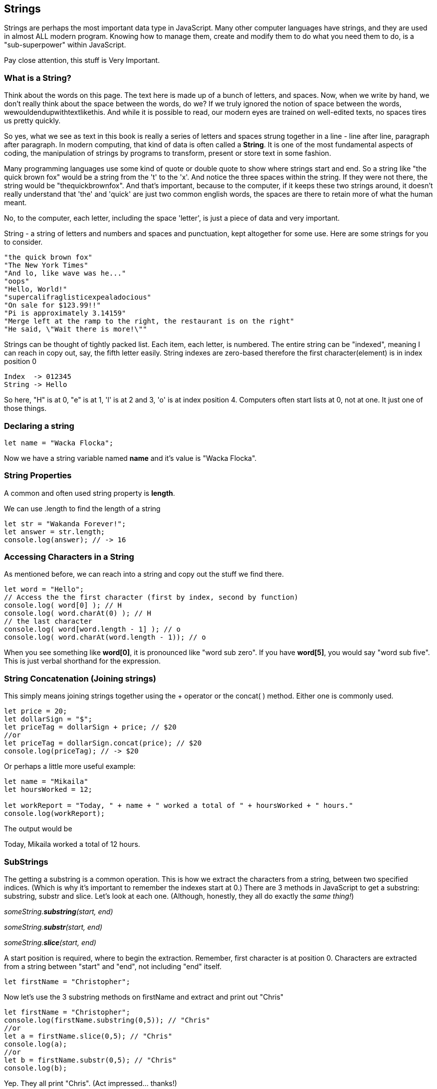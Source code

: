 
== Strings

Strings are perhaps the most important data type in JavaScript. Many other computer languages have strings, and they are used in almost ALL modern program. Knowing how to manage them, create and modify them to do what you need them to do, is a "sub-superpower" within JavaScript.

Pay close attention, this stuff is Very Important.

=== What is a String?

Think about the words on this page. The text here is made up of a bunch of letters, and spaces. Now, when we write by hand, we don't
really think about the space between the words, do we? If we truly ignored the notion of space between the words, wewouldendupwithtextlikethis. And while it is possible to read, our modern eyes are trained on well-edited texts, no spaces tires us pretty quickly.

So yes, what we see as text in this book is really a series of letters and spaces strung together in a line - line after line, paragraph after paragraph.
In modern computing, that kind of data is often called a *String*.
It is one of the most fundamental aspects of coding, the manipulation of strings by programs to transform, present or store text in some fashion.

Many programming languages use some kind of quote or double quote to show where strings start and end.
So a string like "the quick brown fox" would be a string from the 't' to the 'x'. And notice the three spaces within the string.
If they were not there, the string would be "thequickbrownfox".
And that's important, because to the computer, if it keeps these two strings around, it doesn't really understand that 'the' and 'quick' are just two common english words, the spaces are there to retain more of what the human meant.

No, to the computer, each letter, including the space 'letter', is just a piece of data and very important.

String - a string of letters and numbers and spaces and punctuation, kept altogether for some use.
Here are some strings for you to consider.

```
"the quick brown fox"
"The New York Times"
"And lo, like wave was he..."
"oops"
"Hello, World!"
"supercalifraglisticexpealadocious"
"On sale for $123.99!!"
"Pi is approximately 3.14159"
"Merge left at the ramp to the right, the restaurant is on the right"
"He said, \"Wait there is more!\""
```

Strings can be thought of tightly packed list. Each item, each letter, is numbered. The entire string can be "indexed", meaning I can reach in copy out, say, the fifth letter easily.
String indexes are zero-based therefore the first character(element) is in index position 0

```
Index  -> 012345
String -> Hello
```
So here, "H" is at 0, "e" is at 1, 'l' is at 2 and 3, 'o' is at index position 4.
Computers often start lists at 0, not at one. It just one of those things.

=== Declaring a string 

```
let name = "Wacka Flocka";
```

Now we have a string variable named *name* and it's value is "Wacka Flocka".

=== String Properties

A common and often used string property is *length*.

We can use .length to find the length of a string

```
let str = "Wakanda Forever!";
let answer = str.length;
console.log(answer); // -> 16
```

=== Accessing Characters in a String

As mentioned before, we can reach into a string and copy out the stuff we find there.

[source, js]
----
let word = "Hello";
// Access the the first character (first by index, second by function)
console.log( word[0] ); // H
console.log( word.charAt(0) ); // H
// the last character
console.log( word[word.length - 1] ); // o
console.log( word.charAt(word.length - 1)); // o
----

When you see something like *word[0]*, it is pronounced like "word sub zero". If you have
*word[5]*, you would say "word sub five". This is just verbal shorthand for the expression.

=== String Concatenation (Joining strings)

This simply means joining strings together using the + operator or the concat( ) method. Either one is commonly used. 

```
let price = 20;
let dollarSign = "$";
let priceTag = dollarSign + price; // $20
//or
let priceTag = dollarSign.concat(price); // $20
console.log(priceTag); // -> $20
```

Or perhaps a little more useful example:

```
let name = "Mikaila"
let hoursWorked = 12;

let workReport = "Today, " + name + " worked a total of " + hoursWorked + " hours."
console.log(workReport);
```

The output would be 

****
Today, Mikaila worked a total of 12 hours.
****

=== SubStrings

The getting a substring is a common operation. This is how we extract the characters from a string, between two specified indices. (Which is why it's important to remember the indexes start at 0.)
There are 3 methods in JavaScript to get a substring: substring, substr and slice. Let's look
at each one. (Although, honestly, they all do exactly the _same thing!_)

_someString.*substring*(start, end)_

_someString.*substr*(start, end)_

_someString.*slice*(start, end)_

A start position is required, where to begin the extraction. Remember, first character is at position 0. 
Characters are extracted from a string between "start" and "end", not including "end" itself.

[source, js]
----
let firstName = "Christopher";
----

Now let's use the 3 substring methods on firstName and extract and print out "Chris"

[source, js]
----
let firstName = "Christopher";
console.log(firstName.substring(0,5)); // "Chris"
//or
let a = firstName.slice(0,5); // "Chris"
console.log(a);
//or
let b = firstName.substr(0,5); // "Chris"
console.log(b);
----

Yep. They all print "Chris". (Act impressed... thanks!)

Let's try a little harder idea...

[TIP]
====
[source, js]
----
let fName = "Christopher";
----
- Your turn to use the substring/substr/slice method on firstName
- Extract and print out "STOP" from inside the string above
- And make it uppercase! ("stop" to "STOP")
====

Well?

[source, js]
----
let fName = "Christopher";
console.log(fName.substring(4,8).toUpperCase());
----

Want to bet there is also a "toLowerCase()" method as well?

=== Summary of substring methods

```
let rapper = "mikaila";
console.log(rapper.substr(0,4));  // mika
console.log(rapper.substr(1,3));  // ika
console.log(rapper.substring(0,4));  // mika
console.log(rapper.substring(1,4));  // ika
console.log(rapper.slice(0,4)); // mika
console.log(rapper.slice(1,4)); // ika
console.log(rapper.slice(1,3)); // ik
```

=== Reverse a String

[TIP]
==== 
To Reverse a String

Now let's reverse the string STOP to say POTS

Step 1 - Use the split() to return an array of strings

Step2 - Use the reverse() method to reverse the newly created array of string characters

Use the join() method to join all elements into a String

Print out the reversed string
====

Solution
[source, js]
----
var str = "Christopher";
var res = str.substring(4, 8).toUpperCase();   // -> "STOP"
var spl = res.split("");                       // -> ["S", "T", "O", "P"]
var rev = spl.reverse();                       // -> ["P", "O", "T", "S"]
var result = rev.join("");                     // -> "POTS"
console.log(result); // -> POTS
----

Strings are perhaps the most important data type in almost any language. Being able to manipulate them easily and do powerful things with them in JavaScript, makes you a better coder.

